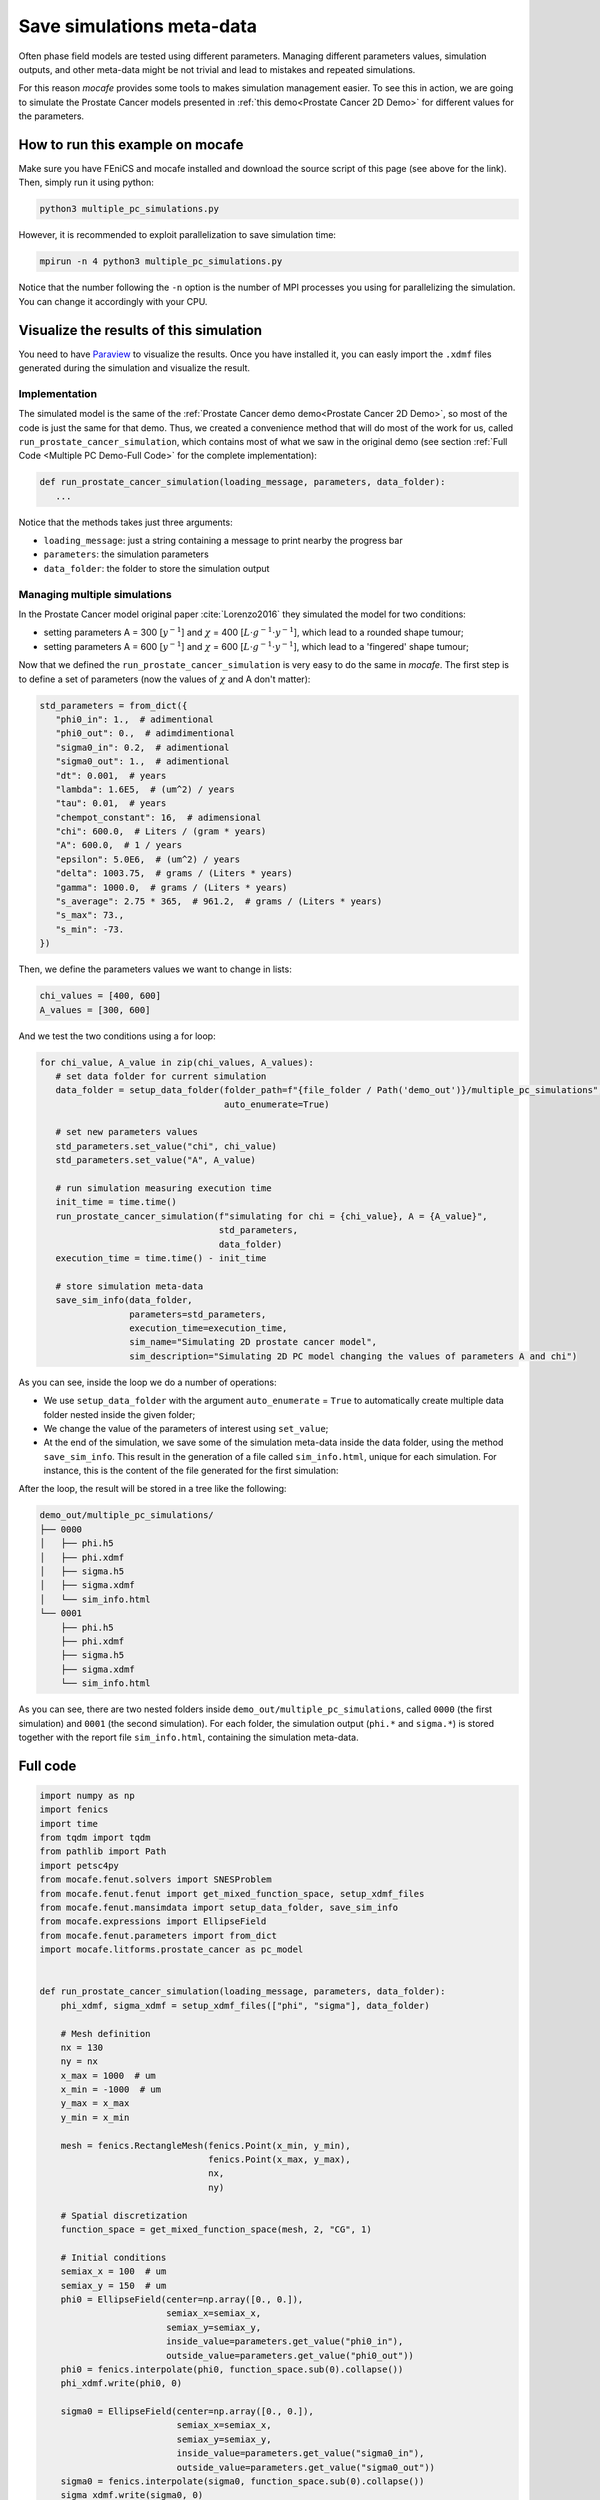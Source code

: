 
.. DO NOT EDIT.
.. THIS FILE WAS AUTOMATICALLY GENERATED BY SPHINX-GALLERY.
.. TO MAKE CHANGES, EDIT THE SOURCE PYTHON FILE:
.. "demo_doc/multiple_pc_simulations.py"
.. LINE NUMBERS ARE GIVEN BELOW.

.. only:: html

    .. note::
        :class: sphx-glr-download-link-note

        Click :ref:`here <sphx_glr_download_demo_doc_multiple_pc_simulations.py>`
        to download the full example code

.. rst-class:: sphx-glr-example-title

.. _sphx_glr_demo_doc_multiple_pc_simulations.py:


.. _Multiple PC Demo:

Save simulations meta-data
==========================
Often phase field models are tested using different parameters. Managing different parameters values, simulation
outputs, and other meta-data might be not trivial and lead to mistakes and repeated simulations.

For this reason *mocafe* provides some tools to makes simulation management easier. To see this in action, we are going
to simulate the Prostate Cancer models presented in :ref:`this demo<Prostate Cancer 2D Demo>` for different values
for the parameters.

How to run this example on mocafe
---------------------------------
Make sure you have FEniCS and mocafe installed and download the source script of this page (see above for the link).
Then, simply run it using python:

.. code-block:: console

    python3 multiple_pc_simulations.py

However, it is recommended to exploit parallelization to save simulation time:

.. code-block:: console

    mpirun -n 4 python3 multiple_pc_simulations.py

Notice that the number following the ``-n`` option is the number of MPI processes you using for parallelizing the
simulation. You can change it accordingly with your CPU.

Visualize the results of this simulation
----------------------------------------
You need to have `Paraview <https://www.paraview.org/>`_ to visualize the results. Once you have installed it,
you can easly import the ``.xdmf`` files generated during the simulation and visualize the result.

.. GENERATED FROM PYTHON SOURCE LINES 37-55

Implementation
^^^^^^^^^^^^^^
The simulated model is the same of the :ref:`Prostate Cancer demo demo<Prostate Cancer 2D Demo>`, so most of
the code is just the same for that demo. Thus, we created a convenience method that will do most of the work
for us, called ``run_prostate_cancer_simulation``, which contains most of what we saw in the original demo
(see section :ref:`Full Code <Multiple PC Demo-Full Code>` for the complete implementation):

.. code-block:: default

   def run_prostate_cancer_simulation(loading_message, parameters, data_folder):
      ...

Notice that the methods takes just three arguments:

* ``loading_message``: just a string containing a message to print nearby the progress bar
* ``parameters``: the simulation parameters
* ``data_folder``: the folder to store the simulation output


.. GENERATED FROM PYTHON SOURCE LINES 57-158

Managing multiple simulations
^^^^^^^^^^^^^^^^^^^^^^^^^^^^^
In the Prostate Cancer model original paper :cite:`Lorenzo2016` they simulated the model for two conditions:

* setting parameters A = 300 [:math:`y^{-1}`] and :math:`\chi` = 400 [:math:`L \cdot g^{-1} \cdot y^{-1}`], which
  lead to a rounded shape tumour;
* setting parameters A = 600 [:math:`y^{-1}`] and :math:`\chi` = 600 [:math:`L \cdot g^{-1} \cdot y^{-1}`], which
  lead to a 'fingered' shape tumour;

Now that we defined the ``run_prostate_cancer_simulation`` is very easy to do the same in *mocafe*. The first
step is to define a set of parameters (now the values of :math:`\chi` and A don't matter):

.. code-block:: default

   std_parameters = from_dict({
      "phi0_in": 1.,  # adimentional
      "phi0_out": 0.,  # adimdimentional
      "sigma0_in": 0.2,  # adimentional
      "sigma0_out": 1.,  # adimentional
      "dt": 0.001,  # years
      "lambda": 1.6E5,  # (um^2) / years
      "tau": 0.01,  # years
      "chempot_constant": 16,  # adimensional
      "chi": 600.0,  # Liters / (gram * years)
      "A": 600.0,  # 1 / years
      "epsilon": 5.0E6,  # (um^2) / years
      "delta": 1003.75,  # grams / (Liters * years)
      "gamma": 1000.0,  # grams / (Liters * years)
      "s_average": 2.75 * 365,  # 961.2,  # grams / (Liters * years)
      "s_max": 73.,
      "s_min": -73.
   })

Then, we define the parameters values we want to change in lists:

.. code-block:: default

   chi_values = [400, 600]
   A_values = [300, 600]

And we test the two conditions using a for loop:

.. code-block:: default

   for chi_value, A_value in zip(chi_values, A_values):
      # set data folder for current simulation
      data_folder = setup_data_folder(folder_path=f"{file_folder / Path('demo_out')}/multiple_pc_simulations",
                                      auto_enumerate=True)

      # set new parameters values
      std_parameters.set_value("chi", chi_value)
      std_parameters.set_value("A", A_value)

      # run simulation measuring execution time
      init_time = time.time()
      run_prostate_cancer_simulation(f"simulating for chi = {chi_value}, A = {A_value}",
                                     std_parameters,
                                     data_folder)
      execution_time = time.time() - init_time

      # store simulation meta-data
      save_sim_info(data_folder,
                    parameters=std_parameters,
                    execution_time=execution_time,
                    sim_name="Simulating 2D prostate cancer model",
                    sim_description="Simulating 2D PC model changing the values of parameters A and chi")

As you can see, inside the loop we do a number of operations:

* We use ``setup_data_folder`` with the argument ``auto_enumerate`` = ``True`` to automatically create multiple
  data folder nested inside the given folder;
* We change the value of the parameters of interest using ``set_value``;
* At the end of the simulation, we save some of the simulation meta-data inside the data folder, using the method
  ``save_sim_info``. This result in the generation of a file called ``sim_info.html``, unique for each simulation.
  For instance, this is the content of the file generated for the first simulation:

.. image:: demo_out/multiple_pc_simulations/0000/sim_info.png
  :width: 300
  :align: center

After the loop, the result will be stored in a tree like the following:

.. code-block:: default

   demo_out/multiple_pc_simulations/
   ├── 0000
   │   ├── phi.h5
   │   ├── phi.xdmf
   │   ├── sigma.h5
   │   ├── sigma.xdmf
   │   └── sim_info.html
   └── 0001
       ├── phi.h5
       ├── phi.xdmf
       ├── sigma.h5
       ├── sigma.xdmf
       └── sim_info.html

As you can see, there are two nested folders inside ``demo_out/multiple_pc_simulations``, called ``0000``
(the first simulation) and ``0001`` (the second simulation). For each folder, the simulation output (``phi.*``
and ``sigma.*``) is stored together with the report file ``sim_info.html``, containing the simulation meta-data.

.. GENERATED FROM PYTHON SOURCE LINES 160-164

.. _Multiple PC Demo-Full Code:

Full code
---------

.. GENERATED FROM PYTHON SOURCE LINES 164-337

.. code-block:: default

    import numpy as np
    import fenics
    import time
    from tqdm import tqdm
    from pathlib import Path
    import petsc4py
    from mocafe.fenut.solvers import SNESProblem
    from mocafe.fenut.fenut import get_mixed_function_space, setup_xdmf_files
    from mocafe.fenut.mansimdata import setup_data_folder, save_sim_info
    from mocafe.expressions import EllipseField
    from mocafe.fenut.parameters import from_dict
    import mocafe.litforms.prostate_cancer as pc_model


    def run_prostate_cancer_simulation(loading_message, parameters, data_folder):
        phi_xdmf, sigma_xdmf = setup_xdmf_files(["phi", "sigma"], data_folder)

        # Mesh definition
        nx = 130
        ny = nx
        x_max = 1000  # um
        x_min = -1000  # um
        y_max = x_max
        y_min = x_min

        mesh = fenics.RectangleMesh(fenics.Point(x_min, y_min),
                                    fenics.Point(x_max, y_max),
                                    nx,
                                    ny)

        # Spatial discretization
        function_space = get_mixed_function_space(mesh, 2, "CG", 1)

        # Initial conditions
        semiax_x = 100  # um
        semiax_y = 150  # um
        phi0 = EllipseField(center=np.array([0., 0.]),
                            semiax_x=semiax_x,
                            semiax_y=semiax_y,
                            inside_value=parameters.get_value("phi0_in"),
                            outside_value=parameters.get_value("phi0_out"))
        phi0 = fenics.interpolate(phi0, function_space.sub(0).collapse())
        phi_xdmf.write(phi0, 0)

        sigma0 = EllipseField(center=np.array([0., 0.]),
                              semiax_x=semiax_x,
                              semiax_y=semiax_y,
                              inside_value=parameters.get_value("sigma0_in"),
                              outside_value=parameters.get_value("sigma0_out"))
        sigma0 = fenics.interpolate(sigma0, function_space.sub(0).collapse())
        sigma_xdmf.write(sigma0, 0)

        # Weak form definition
        u = fenics.Function(function_space)
        phi, sigma = fenics.split(u)

        s_exp = fenics.Expression("(s_av + s_min) + ((s_max - s_min)*(random()/((double)RAND_MAX)))",
                                  degree=2,
                                  s_av=parameters.get_value("s_average"),
                                  s_min=parameters.get_value("s_min"),
                                  s_max=parameters.get_value("s_max"))
        s = fenics.interpolate(s_exp, function_space.sub(0).collapse())

        v1, v2 = fenics.TestFunctions(function_space)
        weak_form = pc_model.prostate_cancer_form(phi, phi0, sigma, v1, parameters) + \
                    pc_model.prostate_cancer_nutrient_form(sigma, sigma0, phi, v2, s, parameters)

        # Simulation: setup
        n_steps = 1000

        if rank == 0:
            progress_bar = tqdm(total=n_steps, ncols=100)
            progress_bar.set_description(loading_message)
        else:
            progress_bar = None

        petsc4py.init([__name__,
                       "-snes_type", "newtonls",
                       "-ksp_type", "gmres",
                       "-pc_type", "gamg"])
        from petsc4py import PETSc

        # define solver
        snes_solver = PETSc.SNES().create(comm)
        snes_solver.setFromOptions()

        t = 0
        for current_step in range(n_steps):
            # update time
            t += parameters.get_value("dt")

            # define problem
            problem = SNESProblem(weak_form, u, [])

            # set up algebraic system for SNES
            b = fenics.PETScVector()
            J_mat = fenics.PETScMatrix()
            snes_solver.setFunction(problem.F, b.vec())
            snes_solver.setJacobian(problem.J, J_mat.mat())

            # solve system
            snes_solver.solve(None, u.vector().vec())

            # save new values to phi0 and sigma0, in order for them to be the initial condition for the next step
            fenics.assign([phi0, sigma0], u)

            # save current solutions to file
            phi_xdmf.write(phi0, t)  # write the value of phi at time t
            sigma_xdmf.write(sigma0, t)  # write the value of sigma at time t

            # update progress bar
            if rank == 0:
                progress_bar.update(1)


    # initial setup
    fenics.set_log_level(fenics.LogLevel.ERROR)
    comm = fenics.MPI.comm_world
    rank = comm.Get_rank()

    # get this file folder
    file_folder = Path(__file__).parent.resolve()

    # init standard parameters
    std_parameters = from_dict({
        "phi0_in": 1.,  # adimentional
        "phi0_out": 0.,  # adimdimentional
        "sigma0_in": 0.2,  # adimentional
        "sigma0_out": 1.,  # adimentional
        "dt": 0.001,  # years
        "lambda": 1.6E5,  # (um^2) / years
        "tau": 0.01,  # years
        "chempot_constant": 16,  # adimensional
        "chi": 600.0,  # Liters / (gram * years)
        "A": 600.0,  # 1 / years
        "epsilon": 5.0E6,  # (um^2) / years
        "delta": 1003.75,  # grams / (Liters * years)
        "gamma": 1000.0,  # grams / (Liters * years)
        "s_average": 2.75 * 365,  # 961.2,  # grams / (Liters * years)
        "s_max": 73.,
        "s_min": -73.
    })

    # define parameters values to test
    chi_values = [400, 600]
    A_values = [300, 600]

    # run multiple simulations
    for chi_value, A_value in zip(chi_values, A_values):
        # set data folder for current simulation
        data_folder = setup_data_folder(folder_path=f"{file_folder / Path('demo_out')}/multiple_pc_simulations",
                                        auto_enumerate=True)

        # set new parameters values
        std_parameters.set_value("chi", chi_value)
        std_parameters.set_value("A", A_value)

        # run simulation measuring execution time
        init_time = time.time()
        run_prostate_cancer_simulation(f"simulating for chi = {chi_value}, A = {A_value}",
                                       std_parameters,
                                       data_folder)
        execution_time = time.time() - init_time

        # store simulation meta-data
        save_sim_info(data_folder,
                      parameters=std_parameters,
                      execution_time=execution_time,
                      sim_name="Simulating 2D prostate cancer model",
                      sim_description="Simulating 2D PC model changing the values of parameters A and chi")





.. rst-class:: sphx-glr-timing

   **Total running time of the script:** ( 0 minutes  0.000 seconds)


.. _sphx_glr_download_demo_doc_multiple_pc_simulations.py:


.. only :: html

 .. container:: sphx-glr-footer
    :class: sphx-glr-footer-example



  .. container:: sphx-glr-download sphx-glr-download-python

     :download:`Download Python source code: multiple_pc_simulations.py <multiple_pc_simulations.py>`



  .. container:: sphx-glr-download sphx-glr-download-jupyter

     :download:`Download Jupyter notebook: multiple_pc_simulations.ipynb <multiple_pc_simulations.ipynb>`


.. only:: html

 .. rst-class:: sphx-glr-signature

    `Gallery generated by Sphinx-Gallery <https://sphinx-gallery.github.io>`_
